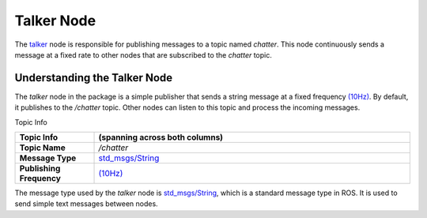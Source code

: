Talker Node
============

The `talker <https://github.com/ACarfi/COGAR-Example/blob/main/scripts/talker.py>`_ node is responsible for publishing messages to a topic named `chatter`. This node continuously sends a message at a fixed rate to other nodes that are subscribed to the `chatter` topic.

Understanding the Talker Node
-----------------------------

The `talker` node in the package is a simple publisher that sends a string message at a fixed frequency `(10Hz) <https://github.com/ACarfi/COGAR-Example/blob/main/scripts/talker.py#L9>`_. By default, it publishes to the `/chatter` topic. Other nodes can listen to this topic and process the incoming messages.

Topic Info

.. list-table::
   :header-rows: 1
   :widths: 20 80

   * - **Topic Info**  
     - (spanning across both columns)
   * - **Topic Name**  
     - `/chatter`
   * - **Message Type**  
     - `std_msgs/String <https://docs.ros.org/en/melodic/api/std_msgs/html/msg/String.html>`_
   * - **Publishing Frequency**  
     - `(10Hz) <https://github.com/ACarfi/COGAR-Example/blob/main/scripts/talker.py#L9>`_


The message type used by the `talker` node is `std_msgs/String <https://docs.ros.org/en/melodic/api/std_msgs/html/msg/String.html>`_, which is a standard message type in ROS. It is used to send simple text messages between nodes.


